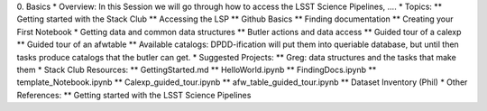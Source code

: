 0. Basics
* Overview: In this Session we will go through how to access the LSST Science Pipelines, ….
* Topics:
** Getting started with the Stack Club
** Accessing the LSP
** Github Basics
** Finding documentation
** Creating your First Notebook
* Getting data and common data structures
** Butler actions and data access
** Guided tour of a calexp 
** Guided tour of an afwtable
** Available catalogs: DPDD-ification will put them into queriable database, but until then tasks produce catalogs that the butler can get. 
* Suggested Projects:
** Greg: data structures and the tasks that make them
* Stack Club Resources:
** GettingStarted.md
** HelloWorld.ipynb
** FindingDocs.ipynb
** template_Notebook.ipynb 
** Calexp_guided_tour.ipynb
** afw_table_guided_tour.ipynb
** Dataset Inventory (Phil)
* Other References:
** Getting started with the LSST Science Pipelines
